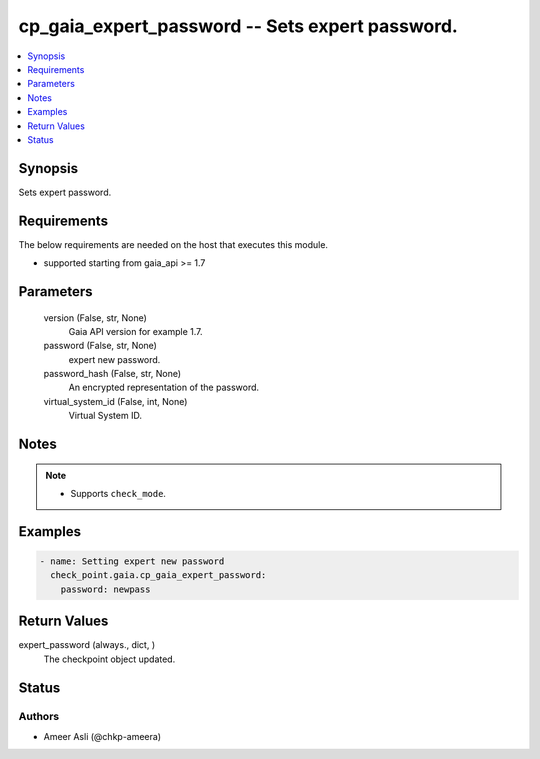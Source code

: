 .. _cp_gaia_expert_password_module:


cp_gaia_expert_password -- Sets expert password.
================================================

.. contents::
   :local:
   :depth: 1


Synopsis
--------

Sets expert password.



Requirements
------------
The below requirements are needed on the host that executes this module.

- supported starting from gaia\_api \>= 1.7



Parameters
----------

  version (False, str, None)
    Gaia API version for example 1.7.


  password (False, str, None)
    expert new password.


  password_hash (False, str, None)
    An encrypted representation of the password.


  virtual_system_id (False, int, None)
    Virtual System ID.





Notes
-----

.. note::
   - Supports \ :literal:`check\_mode`\ .




Examples
--------

.. code-block:: yaml+jinja

    
    - name: Setting expert new password
      check_point.gaia.cp_gaia_expert_password:
        password: newpass



Return Values
-------------

expert_password (always., dict, )
  The checkpoint object updated.





Status
------





Authors
~~~~~~~

- Ameer Asli (@chkp-ameera)

